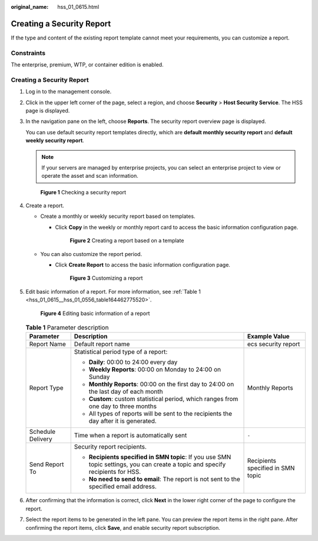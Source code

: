 :original_name: hss_01_0615.html

.. _hss_01_0615:

Creating a Security Report
==========================

If the type and content of the existing report template cannot meet your requirements, you can customize a report.

Constraints
-----------

The enterprise, premium, WTP, or container edition is enabled.


Creating a Security Report
--------------------------

#. Log in to the management console.

#. Click |image1| in the upper left corner of the page, select a region, and choose **Security** > **Host Security Service**. The HSS page is displayed.

#. In the navigation pane on the left, choose **Reports**. The security report overview page is displayed.

   You can use default security report templates directly, which are **default monthly security report** and **default weekly security report**.

   .. note::

      If your servers are managed by enterprise projects, you can select an enterprise project to view or operate the asset and scan information.


   .. figure:: /_static/images/en-us_image_0000001670240689.png
      :alt: **Figure 1** Checking a security report

      **Figure 1** Checking a security report

#. Create a report.

   -  Create a monthly or weekly security report based on templates.

      -  Click **Copy** in the weekly or monthly report card to access the basic information configuration page.


         .. figure:: /_static/images/en-us_image_0000001670375709.png
            :alt: **Figure 2** Creating a report based on a template

            **Figure 2** Creating a report based on a template

   -  .. _hss_01_0615__hss_01_0556_li77667419127:

      You can also customize the report period.

      -  Click **Create Report** to access the basic information configuration page.


         .. figure:: /_static/images/en-us_image_0000001622521482.png
            :alt: **Figure 3** Customizing a report

            **Figure 3** Customizing a report

#. Edit basic information of a report. For more information, see :ref:`Table 1 <hss_01_0615__hss_01_0556_table164462775520>`.


   .. figure:: /_static/images/en-us_image_0000001670681377.png
      :alt: **Figure 4** Editing basic information of a report

      **Figure 4** Editing basic information of a report

   .. _hss_01_0615__hss_01_0556_table164462775520:

   .. table:: **Table 1** Parameter description

      +-----------------------+---------------------------------------------------------------------------------------------------------------------------------+-----------------------------------+
      | Parameter             | Description                                                                                                                     | Example Value                     |
      +=======================+=================================================================================================================================+===================================+
      | Report Name           | Default report name                                                                                                             | ecs security report               |
      +-----------------------+---------------------------------------------------------------------------------------------------------------------------------+-----------------------------------+
      | Report Type           | Statistical period type of a report:                                                                                            | Monthly Reports                   |
      |                       |                                                                                                                                 |                                   |
      |                       | -  **Daily**: 00:00 to 24:00 every day                                                                                          |                                   |
      |                       | -  **Weekly Reports**: 00:00 on Monday to 24:00 on Sunday                                                                       |                                   |
      |                       | -  **Monthly Reports**: 00:00 on the first day to 24:00 on the last day of each month                                           |                                   |
      |                       | -  **Custom**: custom statistical period, which ranges from one day to three months                                             |                                   |
      |                       | -  All types of reports will be sent to the recipients the day after it is generated.                                           |                                   |
      +-----------------------+---------------------------------------------------------------------------------------------------------------------------------+-----------------------------------+
      | Schedule Delivery     | Time when a report is automatically sent                                                                                        | ``-``                             |
      +-----------------------+---------------------------------------------------------------------------------------------------------------------------------+-----------------------------------+
      | Send Report To        | Security report recipients.                                                                                                     | Recipients specified in SMN topic |
      |                       |                                                                                                                                 |                                   |
      |                       | -  **Recipients specified in SMN topic**: If you use SMN topic settings, you can create a topic and specify recipients for HSS. |                                   |
      |                       | -  **No need to send to email**: The report is not sent to the specified email address.                                         |                                   |
      +-----------------------+---------------------------------------------------------------------------------------------------------------------------------+-----------------------------------+

#. After confirming that the information is correct, click **Next** in the lower right corner of the page to configure the report.

#. Select the report items to be generated in the left pane. You can preview the report items in the right pane. After confirming the report items, click **Save**, and enable security report subscription.

.. |image1| image:: /_static/images/en-us_image_0000001517477398.png
